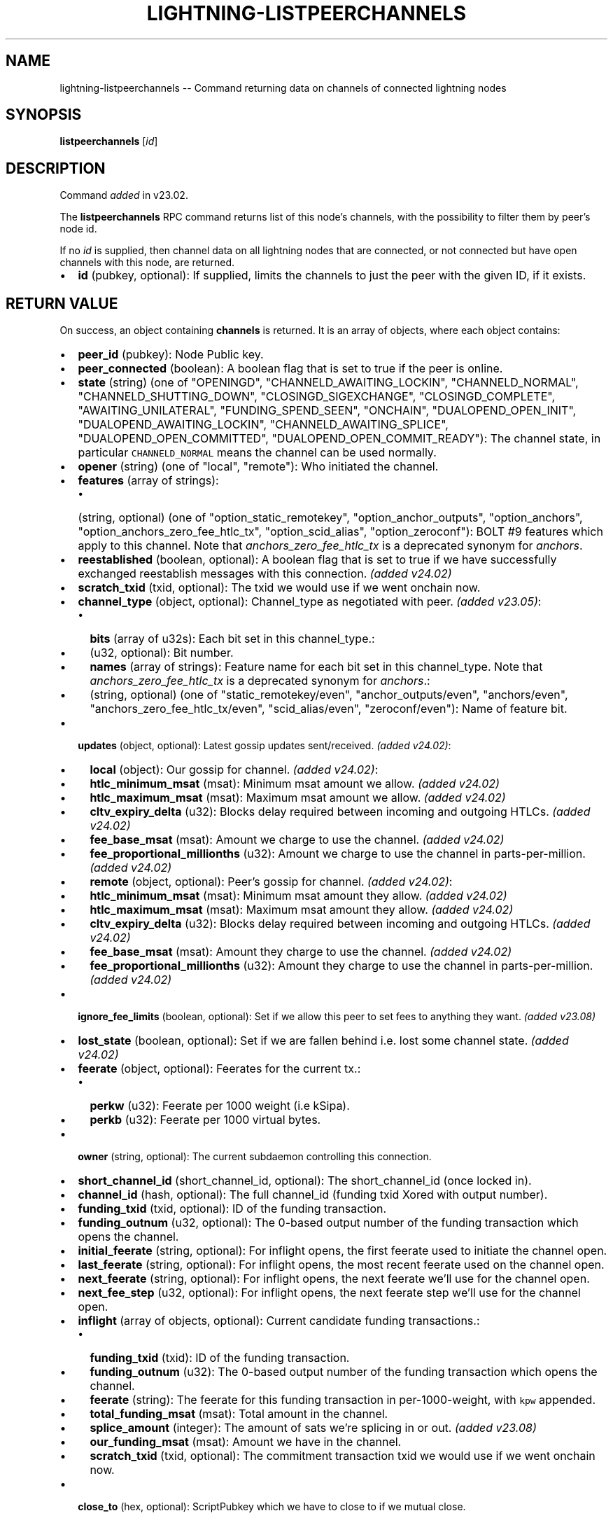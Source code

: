 .\" -*- mode: troff; coding: utf-8 -*-
.TH "LIGHTNING-LISTPEERCHANNELS" "7" "" "Core Lightning pre-v24.08" ""
.SH
NAME
.LP
lightning-listpeerchannels -- Command returning data on channels of connected lightning nodes
.SH
SYNOPSIS
.LP
\fBlistpeerchannels\fR [\fIid\fR] 
.SH
DESCRIPTION
.LP
Command \fIadded\fR in v23.02.
.PP
The \fBlistpeerchannels\fR RPC command returns list of this node's channels, with the possibility to filter them by peer's node id.
.PP
If no \fIid\fR is supplied, then channel data on all lightning nodes that are connected, or not connected but have open channels with this node, are returned.
.IP "\(bu" 2
\fBid\fR (pubkey, optional): If supplied, limits the channels to just the peer with the given ID, if it exists.
.SH
RETURN VALUE
.LP
On success, an object containing \fBchannels\fR is returned. It is an array of objects, where each object contains:
.IP "\(bu" 2
\fBpeer_id\fR (pubkey): Node Public key.
.if n \
.sp -1
.if t \
.sp -0.25v
.IP "\(bu" 2
\fBpeer_connected\fR (boolean): A boolean flag that is set to true if the peer is online.
.if n \
.sp -1
.if t \
.sp -0.25v
.IP "\(bu" 2
\fBstate\fR (string) (one of \(dqOPENINGD\(dq, \(dqCHANNELD_AWAITING_LOCKIN\(dq, \(dqCHANNELD_NORMAL\(dq, \(dqCHANNELD_SHUTTING_DOWN\(dq, \(dqCLOSINGD_SIGEXCHANGE\(dq, \(dqCLOSINGD_COMPLETE\(dq, \(dqAWAITING_UNILATERAL\(dq, \(dqFUNDING_SPEND_SEEN\(dq, \(dqONCHAIN\(dq, \(dqDUALOPEND_OPEN_INIT\(dq, \(dqDUALOPEND_AWAITING_LOCKIN\(dq, \(dqCHANNELD_AWAITING_SPLICE\(dq, \(dqDUALOPEND_OPEN_COMMITTED\(dq, \(dqDUALOPEND_OPEN_COMMIT_READY\(dq): The channel state, in particular \fCCHANNELD_NORMAL\fR means the channel can be used normally.
.if n \
.sp -1
.if t \
.sp -0.25v
.IP "\(bu" 2
\fBopener\fR (string) (one of \(dqlocal\(dq, \(dqremote\(dq): Who initiated the channel.
.if n \
.sp -1
.if t \
.sp -0.25v
.IP "\(bu" 2
\fBfeatures\fR (array of strings):
.RS
.IP "\(bu" 2
(string, optional) (one of \(dqoption_static_remotekey\(dq, \(dqoption_anchor_outputs\(dq, \(dqoption_anchors\(dq, \(dqoption_anchors_zero_fee_htlc_tx\(dq, \(dqoption_scid_alias\(dq, \(dqoption_zeroconf\(dq): BOLT #9 features which apply to this channel. Note that \fIanchors_zero_fee_htlc_tx\fR is a deprecated synonym for \fIanchors\fR.
.RE
.if n \
.sp -1
.if t \
.sp -0.25v
.IP "\(bu" 2
\fBreestablished\fR (boolean, optional): A boolean flag that is set to true if we have successfully exchanged reestablish messages with this connection. \fI(added v24.02)\fR
.if n \
.sp -1
.if t \
.sp -0.25v
.IP "\(bu" 2
\fBscratch_txid\fR (txid, optional): The txid we would use if we went onchain now.
.if n \
.sp -1
.if t \
.sp -0.25v
.IP "\(bu" 2
\fBchannel_type\fR (object, optional): Channel_type as negotiated with peer. \fI(added v23.05)\fR:
.RS
.IP "\(bu" 2
\fBbits\fR (array of u32s): Each bit set in this channel_type.:
.if n \
.sp -1
.if t \
.sp -0.25v
.IP "\(bu" 2
(u32, optional): Bit number.
.if n \
.sp -1
.if t \
.sp -0.25v
.IP "\(bu" 2
\fBnames\fR (array of strings): Feature name for each bit set in this channel_type. Note that \fIanchors_zero_fee_htlc_tx\fR is a deprecated synonym for \fIanchors\fR.:
.if n \
.sp -1
.if t \
.sp -0.25v
.IP "\(bu" 2
(string, optional) (one of \(dqstatic_remotekey/even\(dq, \(dqanchor_outputs/even\(dq, \(dqanchors/even\(dq, \(dqanchors_zero_fee_htlc_tx/even\(dq, \(dqscid_alias/even\(dq, \(dqzeroconf/even\(dq): Name of feature bit.
.RE
.if n \
.sp -1
.if t \
.sp -0.25v
.IP "\(bu" 2
\fBupdates\fR (object, optional): Latest gossip updates sent/received. \fI(added v24.02)\fR:
.RS
.IP "\(bu" 2
\fBlocal\fR (object): Our gossip for channel. \fI(added v24.02)\fR:
.if n \
.sp -1
.if t \
.sp -0.25v
.IP "\(bu" 2
\fBhtlc_minimum_msat\fR (msat): Minimum msat amount we allow. \fI(added v24.02)\fR
.if n \
.sp -1
.if t \
.sp -0.25v
.IP "\(bu" 2
\fBhtlc_maximum_msat\fR (msat): Maximum msat amount we allow. \fI(added v24.02)\fR
.if n \
.sp -1
.if t \
.sp -0.25v
.IP "\(bu" 2
\fBcltv_expiry_delta\fR (u32): Blocks delay required between incoming and outgoing HTLCs. \fI(added v24.02)\fR
.if n \
.sp -1
.if t \
.sp -0.25v
.IP "\(bu" 2
\fBfee_base_msat\fR (msat): Amount we charge to use the channel. \fI(added v24.02)\fR
.if n \
.sp -1
.if t \
.sp -0.25v
.IP "\(bu" 2
\fBfee_proportional_millionths\fR (u32): Amount we charge to use the channel in parts-per-million. \fI(added v24.02)\fR
.if n \
.sp -1
.if t \
.sp -0.25v
.IP "\(bu" 2
\fBremote\fR (object, optional): Peer's gossip for channel. \fI(added v24.02)\fR:
.if n \
.sp -1
.if t \
.sp -0.25v
.IP "\(bu" 2
\fBhtlc_minimum_msat\fR (msat): Minimum msat amount they allow. \fI(added v24.02)\fR
.if n \
.sp -1
.if t \
.sp -0.25v
.IP "\(bu" 2
\fBhtlc_maximum_msat\fR (msat): Maximum msat amount they allow. \fI(added v24.02)\fR
.if n \
.sp -1
.if t \
.sp -0.25v
.IP "\(bu" 2
\fBcltv_expiry_delta\fR (u32): Blocks delay required between incoming and outgoing HTLCs. \fI(added v24.02)\fR
.if n \
.sp -1
.if t \
.sp -0.25v
.IP "\(bu" 2
\fBfee_base_msat\fR (msat): Amount they charge to use the channel. \fI(added v24.02)\fR
.if n \
.sp -1
.if t \
.sp -0.25v
.IP "\(bu" 2
\fBfee_proportional_millionths\fR (u32): Amount they charge to use the channel in parts-per-million. \fI(added v24.02)\fR
.RE
.if n \
.sp -1
.if t \
.sp -0.25v
.IP "\(bu" 2
\fBignore_fee_limits\fR (boolean, optional): Set if we allow this peer to set fees to anything they want. \fI(added v23.08)\fR
.if n \
.sp -1
.if t \
.sp -0.25v
.IP "\(bu" 2
\fBlost_state\fR (boolean, optional): Set if we are fallen behind i.e. lost some channel state. \fI(added v24.02)\fR
.if n \
.sp -1
.if t \
.sp -0.25v
.IP "\(bu" 2
\fBfeerate\fR (object, optional): Feerates for the current tx.:
.RS
.IP "\(bu" 2
\fBperkw\fR (u32): Feerate per 1000 weight (i.e kSipa).
.if n \
.sp -1
.if t \
.sp -0.25v
.IP "\(bu" 2
\fBperkb\fR (u32): Feerate per 1000 virtual bytes.
.RE
.if n \
.sp -1
.if t \
.sp -0.25v
.IP "\(bu" 2
\fBowner\fR (string, optional): The current subdaemon controlling this connection.
.if n \
.sp -1
.if t \
.sp -0.25v
.IP "\(bu" 2
\fBshort_channel_id\fR (short_channel_id, optional): The short_channel_id (once locked in).
.if n \
.sp -1
.if t \
.sp -0.25v
.IP "\(bu" 2
\fBchannel_id\fR (hash, optional): The full channel_id (funding txid Xored with output number).
.if n \
.sp -1
.if t \
.sp -0.25v
.IP "\(bu" 2
\fBfunding_txid\fR (txid, optional): ID of the funding transaction.
.if n \
.sp -1
.if t \
.sp -0.25v
.IP "\(bu" 2
\fBfunding_outnum\fR (u32, optional): The 0-based output number of the funding transaction which opens the channel.
.if n \
.sp -1
.if t \
.sp -0.25v
.IP "\(bu" 2
\fBinitial_feerate\fR (string, optional): For inflight opens, the first feerate used to initiate the channel open.
.if n \
.sp -1
.if t \
.sp -0.25v
.IP "\(bu" 2
\fBlast_feerate\fR (string, optional): For inflight opens, the most recent feerate used on the channel open.
.if n \
.sp -1
.if t \
.sp -0.25v
.IP "\(bu" 2
\fBnext_feerate\fR (string, optional): For inflight opens, the next feerate we'll use for the channel open.
.if n \
.sp -1
.if t \
.sp -0.25v
.IP "\(bu" 2
\fBnext_fee_step\fR (u32, optional): For inflight opens, the next feerate step we'll use for the channel open.
.if n \
.sp -1
.if t \
.sp -0.25v
.IP "\(bu" 2
\fBinflight\fR (array of objects, optional): Current candidate funding transactions.:
.RS
.IP "\(bu" 2
\fBfunding_txid\fR (txid): ID of the funding transaction.
.if n \
.sp -1
.if t \
.sp -0.25v
.IP "\(bu" 2
\fBfunding_outnum\fR (u32): The 0-based output number of the funding transaction which opens the channel.
.if n \
.sp -1
.if t \
.sp -0.25v
.IP "\(bu" 2
\fBfeerate\fR (string): The feerate for this funding transaction in per-1000-weight, with \fCkpw\fR appended.
.if n \
.sp -1
.if t \
.sp -0.25v
.IP "\(bu" 2
\fBtotal_funding_msat\fR (msat): Total amount in the channel.
.if n \
.sp -1
.if t \
.sp -0.25v
.IP "\(bu" 2
\fBsplice_amount\fR (integer): The amount of sats we're splicing in or out. \fI(added v23.08)\fR
.if n \
.sp -1
.if t \
.sp -0.25v
.IP "\(bu" 2
\fBour_funding_msat\fR (msat): Amount we have in the channel.
.if n \
.sp -1
.if t \
.sp -0.25v
.IP "\(bu" 2
\fBscratch_txid\fR (txid, optional): The commitment transaction txid we would use if we went onchain now.
.RE
.if n \
.sp -1
.if t \
.sp -0.25v
.IP "\(bu" 2
\fBclose_to\fR (hex, optional): ScriptPubkey which we have to close to if we mutual close.
.if n \
.sp -1
.if t \
.sp -0.25v
.IP "\(bu" 2
\fBprivate\fR (boolean, optional): If True, we will not announce this channel.
.if n \
.sp -1
.if t \
.sp -0.25v
.IP "\(bu" 2
\fBcloser\fR (string, optional) (one of \(dqlocal\(dq, \(dqremote\(dq): Who initiated the channel close (only present if closing).
.if n \
.sp -1
.if t \
.sp -0.25v
.IP "\(bu" 2
\fBfunding\fR (object, optional):
.RS
.IP "\(bu" 2
\fBlocal_funds_msat\fR (msat): Amount of channel we funded.
.if n \
.sp -1
.if t \
.sp -0.25v
.IP "\(bu" 2
\fBremote_funds_msat\fR (msat): Amount of channel they funded.
.if n \
.sp -1
.if t \
.sp -0.25v
.IP "\(bu" 2
\fBpushed_msat\fR (msat, optional): Amount pushed from opener to peer.
.if n \
.sp -1
.if t \
.sp -0.25v
.IP "\(bu" 2
\fBfee_paid_msat\fR (msat, optional): Amount we paid peer at open.
.if n \
.sp -1
.if t \
.sp -0.25v
.IP "\(bu" 2
\fBfee_rcvd_msat\fR (msat, optional): Amount we were paid by peer at open.
.RE
.if n \
.sp -1
.if t \
.sp -0.25v
.IP "\(bu" 2
\fBto_us_msat\fR (msat, optional): How much of channel is owed to us.
.if n \
.sp -1
.if t \
.sp -0.25v
.IP "\(bu" 2
\fBmin_to_us_msat\fR (msat, optional): Least amount owed to us ever. If the peer were to successfully steal from us, this is the amount we would still retain.
.if n \
.sp -1
.if t \
.sp -0.25v
.IP "\(bu" 2
\fBmax_to_us_msat\fR (msat, optional): Most amount owed to us ever. If we were to successfully steal from the peer, this is the amount we could potentially get.
.if n \
.sp -1
.if t \
.sp -0.25v
.IP "\(bu" 2
\fBtotal_msat\fR (msat, optional): Total amount in the channel.
.if n \
.sp -1
.if t \
.sp -0.25v
.IP "\(bu" 2
\fBfee_base_msat\fR (msat, optional): Amount we charge to use the channel.
.if n \
.sp -1
.if t \
.sp -0.25v
.IP "\(bu" 2
\fBfee_proportional_millionths\fR (u32, optional): Amount we charge to use the channel in parts-per-million.
.if n \
.sp -1
.if t \
.sp -0.25v
.IP "\(bu" 2
\fBdust_limit_msat\fR (msat, optional): Minimum amount for an output on the channel transactions.
.if n \
.sp -1
.if t \
.sp -0.25v
.IP "\(bu" 2
\fBmax_total_htlc_in_msat\fR (msat, optional): Max amount accept in a single payment.
.if n \
.sp -1
.if t \
.sp -0.25v
.IP "\(bu" 2
\fBtheir_reserve_msat\fR (msat, optional): Minimum we insist they keep in channel. If they have less than this in the channel, they cannot send to us on that channel. The default is 1% of the total channel capacity.
.if n \
.sp -1
.if t \
.sp -0.25v
.IP "\(bu" 2
\fBour_reserve_msat\fR (msat, optional): Minimum they insist we keep in channel. If you have less than this in the channel, you cannot send out via this channel.
.if n \
.sp -1
.if t \
.sp -0.25v
.IP "\(bu" 2
\fBspendable_msat\fR (msat, optional): An estimate of the total we could send through channel (can be wrong because adding HTLCs requires an increase in fees paid to onchain miners, and onchain fees change dynamically according to onchain activity).
.if n \
.sp -1
.if t \
.sp -0.25v
.IP "\(bu" 2
\fBreceivable_msat\fR (msat, optional): An estimate of the total peer could send through channel.
.if n \
.sp -1
.if t \
.sp -0.25v
.IP "\(bu" 2
\fBminimum_htlc_in_msat\fR (msat, optional): The minimum amount HTLC we accept.
.if n \
.sp -1
.if t \
.sp -0.25v
.IP "\(bu" 2
\fBminimum_htlc_out_msat\fR (msat, optional): The minimum amount HTLC we will send.
.if n \
.sp -1
.if t \
.sp -0.25v
.IP "\(bu" 2
\fBmaximum_htlc_out_msat\fR (msat, optional): The maximum amount HTLC we will send.
.if n \
.sp -1
.if t \
.sp -0.25v
.IP "\(bu" 2
\fBtheir_to_self_delay\fR (u32, optional): The number of blocks before they can take their funds if they unilateral close.
.if n \
.sp -1
.if t \
.sp -0.25v
.IP "\(bu" 2
\fBour_to_self_delay\fR (u32, optional): The number of blocks before we can take our funds if we unilateral close.
.if n \
.sp -1
.if t \
.sp -0.25v
.IP "\(bu" 2
\fBmax_accepted_htlcs\fR (u32, optional): Maximum number of incoming HTLC we will accept at once.
.if n \
.sp -1
.if t \
.sp -0.25v
.IP "\(bu" 2
\fBalias\fR (object, optional):
.RS
.IP "\(bu" 2
\fBlocal\fR (short_channel_id, optional): An alias assigned by this node to this channel, used for outgoing payments.
.if n \
.sp -1
.if t \
.sp -0.25v
.IP "\(bu" 2
\fBremote\fR (short_channel_id, optional): An alias assigned by the remote node to this channel, usable in routehints and invoices.
.RE
.if n \
.sp -1
.if t \
.sp -0.25v
.IP "\(bu" 2
\fBstate_changes\fR (array of objects, optional): Prior state changes.:
.RS
.IP "\(bu" 2
\fBtimestamp\fR (string): UTC timestamp of form YYYY-mm-ddTHH:MM:SS.%03dZ.
.if n \
.sp -1
.if t \
.sp -0.25v
.IP "\(bu" 2
\fBold_state\fR (string) (one of \(dqOPENINGD\(dq, \(dqCHANNELD_AWAITING_LOCKIN\(dq, \(dqCHANNELD_NORMAL\(dq, \(dqCHANNELD_SHUTTING_DOWN\(dq, \(dqCLOSINGD_SIGEXCHANGE\(dq, \(dqCLOSINGD_COMPLETE\(dq, \(dqAWAITING_UNILATERAL\(dq, \(dqFUNDING_SPEND_SEEN\(dq, \(dqONCHAIN\(dq, \(dqDUALOPEND_OPEN_INIT\(dq, \(dqDUALOPEND_AWAITING_LOCKIN\(dq, \(dqDUALOPEND_OPEN_COMMITTED\(dq, \(dqDUALOPEND_OPEN_COMMIT_READY\(dq, \(dqCHANNELD_AWAITING_SPLICE\(dq): Previous state.
.if n \
.sp -1
.if t \
.sp -0.25v
.IP "\(bu" 2
\fBnew_state\fR (string) (one of \(dqOPENINGD\(dq, \(dqCHANNELD_AWAITING_LOCKIN\(dq, \(dqCHANNELD_NORMAL\(dq, \(dqCHANNELD_SHUTTING_DOWN\(dq, \(dqCLOSINGD_SIGEXCHANGE\(dq, \(dqCLOSINGD_COMPLETE\(dq, \(dqAWAITING_UNILATERAL\(dq, \(dqFUNDING_SPEND_SEEN\(dq, \(dqONCHAIN\(dq, \(dqDUALOPEND_OPEN_INIT\(dq, \(dqDUALOPEND_AWAITING_LOCKIN\(dq, \(dqDUALOPEND_OPEN_COMMITTED\(dq, \(dqDUALOPEND_OPEN_COMMIT_READY\(dq, \(dqCHANNELD_AWAITING_SPLICE\(dq): New state.
.if n \
.sp -1
.if t \
.sp -0.25v
.IP "\(bu" 2
\fBcause\fR (string) (one of \(dqunknown\(dq, \(dqlocal\(dq, \(dquser\(dq, \(dqremote\(dq, \(dqprotocol\(dq, \(dqonchain\(dq): What caused the change.
.if n \
.sp -1
.if t \
.sp -0.25v
.IP "\(bu" 2
\fBmessage\fR (string): Human-readable explanation.
.RE
.if n \
.sp -1
.if t \
.sp -0.25v
.IP "\(bu" 2
\fBstatus\fR (array of strings, optional):
.RS
.IP "\(bu" 2
(string, optional): Billboard log of significant changes.
.RE
.if n \
.sp -1
.if t \
.sp -0.25v
.IP "\(bu" 2
\fBin_payments_offered\fR (u64, optional): Number of incoming payment attempts.
.if n \
.sp -1
.if t \
.sp -0.25v
.IP "\(bu" 2
\fBin_offered_msat\fR (msat, optional): Total amount of incoming payment attempts.
.if n \
.sp -1
.if t \
.sp -0.25v
.IP "\(bu" 2
\fBin_payments_fulfilled\fR (u64, optional): Number of successful incoming payment attempts.
.if n \
.sp -1
.if t \
.sp -0.25v
.IP "\(bu" 2
\fBin_fulfilled_msat\fR (msat, optional): Total amount of successful incoming payment attempts.
.if n \
.sp -1
.if t \
.sp -0.25v
.IP "\(bu" 2
\fBout_payments_offered\fR (u64, optional): Number of outgoing payment attempts.
.if n \
.sp -1
.if t \
.sp -0.25v
.IP "\(bu" 2
\fBout_offered_msat\fR (msat, optional): Total amount of outgoing payment attempts.
.if n \
.sp -1
.if t \
.sp -0.25v
.IP "\(bu" 2
\fBout_payments_fulfilled\fR (u64, optional): Number of successful outgoing payment attempts.
.if n \
.sp -1
.if t \
.sp -0.25v
.IP "\(bu" 2
\fBout_fulfilled_msat\fR (msat, optional): Total amount of successful outgoing payment attempts.
.if n \
.sp -1
.if t \
.sp -0.25v
.IP "\(bu" 2
\fBlast_stable_connection\fR (u64, optional): Last time we reestablished the open channel and stayed connected for 1 minute. \fI(added v24.02)\fR
.if n \
.sp -1
.if t \
.sp -0.25v
.IP "\(bu" 2
\fBhtlcs\fR (array of objects, optional): Current HTLCs in this channel.:
.RS
.IP "\(bu" 2
\fBdirection\fR (string) (one of \(dqin\(dq, \(dqout\(dq): Whether it came from peer, or is going to peer. \fI(added v23.02)\fR
.if n \
.sp -1
.if t \
.sp -0.25v
.IP "\(bu" 2
\fBid\fR (u64): Unique ID for this htlc on this channel in this direction.
.if n \
.sp -1
.if t \
.sp -0.25v
.IP "\(bu" 2
\fBamount_msat\fR (msat): Amount send/received for this HTLC.
.if n \
.sp -1
.if t \
.sp -0.25v
.IP "\(bu" 2
\fBexpiry\fR (u32): Block this HTLC expires at (after which an \fCin\fR direction HTLC will be returned to the peer, an \fCout\fR returned to us). If this expiry is too close, lightningd(8) will automatically unilaterally close the channel in order to enforce the timeout onchain.
.if n \
.sp -1
.if t \
.sp -0.25v
.IP "\(bu" 2
\fBpayment_hash\fR (hash): The hash of the payment_preimage which will prove payment.
.if n \
.sp -1
.if t \
.sp -0.25v
.IP "\(bu" 2
\fBlocal_trimmed\fR (boolean, optional) (always \fItrue\fR): If this is too small to enforce onchain; it doesn't appear in the commitment transaction and will not be enforced in a unilateral close. Generally true if the HTLC (after subtracting onchain fees) is below the \fCdust_limit_msat\fR for the channel.
.if n \
.sp -1
.if t \
.sp -0.25v
.IP "\(bu" 2
\fBstatus\fR (string, optional): Set if this HTLC is currently waiting on a hook (and shows what plugin).
.RE
.IP
If \fBdirection\fR is \(dqout\(dq:
- \fBstate\fR (string) (one of \(dqSENT_ADD_HTLC\(dq, \(dqSENT_ADD_COMMIT\(dq, \(dqRCVD_ADD_REVOCATION\(dq, \(dqRCVD_ADD_ACK_COMMIT\(dq, \(dqSENT_ADD_ACK_REVOCATION\(dq, \(dqRCVD_REMOVE_HTLC\(dq, \(dqRCVD_REMOVE_COMMIT\(dq, \(dqSENT_REMOVE_REVOCATION\(dq, \(dqSENT_REMOVE_ACK_COMMIT\(dq, \(dqRCVD_REMOVE_ACK_REVOCATION\(dq): Status of the HTLC.
.IP
If \fBdirection\fR is \(dqin\(dq:
- \fBstate\fR (string) (one of \(dqRCVD_ADD_HTLC\(dq, \(dqRCVD_ADD_COMMIT\(dq, \(dqSENT_ADD_REVOCATION\(dq, \(dqSENT_ADD_ACK_COMMIT\(dq, \(dqRCVD_ADD_ACK_REVOCATION\(dq, \(dqSENT_REMOVE_HTLC\(dq, \(dqSENT_REMOVE_COMMIT\(dq, \(dqRCVD_REMOVE_REVOCATION\(dq, \(dqRCVD_REMOVE_ACK_COMMIT\(dq, \(dqSENT_REMOVE_ACK_REVOCATION\(dq): Status of the HTLC.
.LP
If \fBpeer_connected\fR is \fItrue\fR:
- \fBreestablished\fR (boolean, optional): True if we have successfully exchanged reestablish messages this connection.
.PP
If \fBclose_to\fR is present:
- \fBclose_to_addr\fR (string, optional): The bitcoin address we will close to (present if close_to_addr is a standardized address).
.PP
If \fBscratch_txid\fR is present:
- \fBlast_tx_fee_msat\fR (msat): Fee attached to this the current tx.
.PP
If \fBshort_channel_id\fR is present:
- \fBdirection\fR (u32): 0 if we're the lesser node_id, 1 if we're the greater (as used in BOLT #7 channel_update). \fI(added v23.02)\fR
.PP
If \fBinflight\fR is present:
- \fBinitial_feerate\fR (string): The feerate for the initial funding transaction in per-1000-weight, with \fCkpw\fR appended.
- \fBlast_feerate\fR (string): The feerate for the latest funding transaction in per-1000-weight, with \fCkpw\fR appended.
- \fBnext_feerate\fR (string): The minimum feerate for the next funding transaction in per-1000-weight, with \fCkpw\fR appended.
.PP
The \fIstate\fR field values (and \fIold_state\fR / \fInew_state\fR) are worth describing further:
.IP "\(bu" 2
\fCOPENINGD\fR: The channel funding protocol with the peer is ongoing and both sides are negotiating parameters.
.if n \
.sp -1
.if t \
.sp -0.25v
.IP "\(bu" 2
\fCDUALOPEND_OPEN_INIT\fR: Like \fCOPENINGD\fR, but for v2 connections which are using collaborative opens.
.if n \
.sp -1
.if t \
.sp -0.25v
.IP "\(bu" 2
\fCDUALOPEND_OPEN_COMMIT_READY\fR: Like \fCOPENINGD\fR, but for v2 connections which are using collaborative opens. You're ready to send your commitment signed to your peer.
.if n \
.sp -1
.if t \
.sp -0.25v
.IP "\(bu" 2
\fCDUALOPEND_OPEN_COMMITTED\fR: Like \fCOPENINGD\fR, but for v2 connections which are using collaborative opens. You've gotten an initial signed commitment from your peer.
.if n \
.sp -1
.if t \
.sp -0.25v
.IP "\(bu" 2
\fCCHANNELD_AWAITING_LOCKIN\fR / \fCDUALOPEND_AWAITING_LOCKIN\fR: The peer and you have agreed on channel parameters and are just waiting for the channel funding transaction to be confirmed deeply (original and collaborative open protocols, respectively). Both you and the peer must acknowledge the channel funding transaction to be confirmed deeply before entering the next state. Also, you can increase the onchain fee for channels in \fCDUALOPEND_AWAITING_LOCKIN\fR using lightning-openchannel_bump(7).
.if n \
.sp -1
.if t \
.sp -0.25v
.IP "\(bu" 2
\fCCHANNELD_NORMAL\fR: The channel can be used for normal payments.
.if n \
.sp -1
.if t \
.sp -0.25v
.IP "\(bu" 2
\fCCHANNELD_SHUTTING_DOWN\fR: A mutual close was requested (by you or peer) and both of you are waiting for HTLCs in-flight to be either failed or succeeded. The channel can no longer be used for normal payments and forwarding. Mutual close will proceed only once all HTLCs in the channel have either been fulfilled or failed.
.if n \
.sp -1
.if t \
.sp -0.25v
.IP "\(bu" 2
\fCCLOSINGD_SIGEXCHANGE\fR: You and the peer are negotiating the mutual close onchain fee.
.if n \
.sp -1
.if t \
.sp -0.25v
.IP "\(bu" 2
\fCCLOSINGD_COMPLETE\fR: You and the peer have agreed on the mutual close onchain fee and are awaiting the mutual close getting confirmed deeply.
.if n \
.sp -1
.if t \
.sp -0.25v
.IP "\(bu" 2
\fCAWAITING_UNILATERAL\fR: You initiated a unilateral close, and are now waiting for the peer-selected unilateral close timeout to complete.
.if n \
.sp -1
.if t \
.sp -0.25v
.IP "\(bu" 2
\fCFUNDING_SPEND_SEEN\fR: You saw the funding transaction getting spent (usually the peer initiated a unilateral close) and will now determine what exactly happened (i.e. if it was a theft attempt).
.if n \
.sp -1
.if t \
.sp -0.25v
.IP "\(bu" 2
\fCONCHAIN\fR: You saw the funding transaction getting spent and now know what happened (i.e. if it was a proper unilateral close by the peer, or a theft attempt).
.SH
ERRORS
.LP
On error the returned object will contain \fCcode\fR and \fCmessage\fR properties, with \fCcode\fR being one of the following:
.IP "\(bu" 2
-32602: If the given parameters are wrong.
.SH
AUTHOR
.LP
Michael Hawkins <\fImichael.hawkins@protonmail.com\fR>.
.SH
SEE ALSO
.LP
lightning-connect(7), lightning-fundchannel_start(7)
.SH
RESOURCES
.LP
Main web site: \fIhttps://github.com/ElementsProject/lightning\fR
Lightning RFC site (BOLT #9): 
\fIhttps://github.com/lightningnetwork/lightning-rfc/blob/master/09-features.md\fR
.SH
EXAMPLES
.LP
\fBExample 1\fR: 
.PP
Request:
.LP
.EX
$ lightning-cli listpeerchannels -k \(dqid\(dq=\(dq022d223620a359a47ff7f7ac447c85c46c923da53389221a0054c11c1e3ca31d59\(dq
.EE
.LP
.EX
{
  \(dqid\(dq: \(dqexample:listpeerchannels#1\(dq,
  \(dqmethod\(dq: \(dqlistpeerchannels\(dq,
  \(dqparams\(dq: {
    \(dqid\(dq: \(dq022d223620a359a47ff7f7ac447c85c46c923da53389221a0054c11c1e3ca31d59\(dq
  }
}
.EE
.PP
Response:
.LP
.EX
{
  \(dqchannels\(dq: [
    {
      \(dqpeer_id\(dq: \(dq022d223620a359a47ff7f7ac447c85c46c923da53389221a0054c11c1e3ca31d59\(dq,
      \(dqpeer_connected\(dq: true,
      \(dqreestablished\(dq: true,
      \(dqchannel_type\(dq: {
        \(dqbits\(dq: [
          12,
          22
        ],
        \(dqnames\(dq: [
          \(dqstatic_remotekey/even\(dq,
          \(dqanchors/even\(dq
        ]
      },
      \(dqupdates\(dq: {
        \(dqlocal\(dq: {
          \(dqhtlc_minimum_msat\(dq: 0,
          \(dqhtlc_maximum_msat\(dq: 990000000,
          \(dqcltv_expiry_delta\(dq: 6,
          \(dqfee_base_msat\(dq: 1,
          \(dqfee_proportional_millionths\(dq: 10
        },
        \(dqremote\(dq: {
          \(dqhtlc_minimum_msat\(dq: 0,
          \(dqhtlc_maximum_msat\(dq: 990000000,
          \(dqcltv_expiry_delta\(dq: 6,
          \(dqfee_base_msat\(dq: 1,
          \(dqfee_proportional_millionths\(dq: 10
        }
      },
      \(dqlast_stable_connection\(dq: 1722303707,
      \(dqstate\(dq: \(dqCHANNELD_NORMAL\(dq,
      \(dqscratch_txid\(dq: \(dq80aa008578b3b6924f2362146907e46ad83351d5b9b056bd8537befc3f1d7d65\(dq,
      \(dqlast_tx_fee_msat\(dq: 4221000,
      \(dqlost_state\(dq: false,
      \(dqfeerate\(dq: {
        \(dqperkw\(dq: 3755,
        \(dqperkb\(dq: 15020
      },
      \(dqowner\(dq: \(dqchanneld\(dq,
      \(dqshort_channel_id\(dq: \(dq109x1x1\(dq,
      \(dqdirection\(dq: 1,
      \(dqchannel_id\(dq: \(dq252d1b0a1e57895e84137f28cf19ab2c35847e284c112fefdecc7afeaa5c1de7\(dq,
      \(dqfunding_txid\(dq: \(dq737d6835ddafd515ba9e9def733bb4e4211f6053a32b1422bf1c8cc240850f96\(dq,
      \(dqfunding_outnum\(dq: 1,
      \(dqclose_to_addr\(dq: \(dqbcrt1p8c0ku4mpxq3443rss8e6rjwamztvv8yxvmxtetal5d0n6v39rlwqvfqy6n\(dq,
      \(dqclose_to\(dq: \(dq51203e1f6e576130235ac47081f3a1c9ddd896c61c8666ccbcafbfa35f3d32251fdc\(dq,
      \(dqprivate\(dq: false,
      \(dqopener\(dq: \(dqlocal\(dq,
      \(dqalias\(dq: {
        \(dqlocal\(dq: \(dq2240075x4300189x56636\(dq,
        \(dqremote\(dq: \(dq3321841x5311416x1695\(dq
      },
      \(dqfeatures\(dq: [
        \(dqoption_static_remotekey\(dq,
        \(dqoption_anchors_zero_fee_htlc_tx\(dq,
        \(dqoption_anchors\(dq
      ],
      \(dqfunding\(dq: {
        \(dqlocal_funds_msat\(dq: 1000000000,
        \(dqremote_funds_msat\(dq: 0,
        \(dqpushed_msat\(dq: 0
      },
      \(dqto_us_msat\(dq: 490518792,
      \(dqmin_to_us_msat\(dq: 489918792,
      \(dqmax_to_us_msat\(dq: 1000000000,
      \(dqtotal_msat\(dq: 1000000000,
      \(dqfee_base_msat\(dq: 1,
      \(dqfee_proportional_millionths\(dq: 10,
      \(dqdust_limit_msat\(dq: 546000,
      \(dqmax_total_htlc_in_msat\(dq: 18446744073709552000,
      \(dqtheir_reserve_msat\(dq: 10000000,
      \(dqour_reserve_msat\(dq: 10000000,
      \(dqspendable_msat\(dq: 469223792,
      \(dqreceivable_msat\(dq: 499481208,
      \(dqminimum_htlc_in_msat\(dq: 0,
      \(dqminimum_htlc_out_msat\(dq: 0,
      \(dqmaximum_htlc_out_msat\(dq: 990000000,
      \(dqtheir_to_self_delay\(dq: 5,
      \(dqour_to_self_delay\(dq: 5,
      \(dqmax_accepted_htlcs\(dq: 483,
      \(dqstate_changes\(dq: [
        {
          \(dqtimestamp\(dq: \(dq2024-07-30T01:40:45.942Z\(dq,
          \(dqold_state\(dq: \(dqDUALOPEND_OPEN_COMMITTED\(dq,
          \(dqnew_state\(dq: \(dqDUALOPEND_AWAITING_LOCKIN\(dq,
          \(dqcause\(dq: \(dquser\(dq,
          \(dqmessage\(dq: \(dqSigs exchanged, waiting for lock-in\(dq
        },
        {
          \(dqtimestamp\(dq: \(dq2024-07-30T01:40:47.619Z\(dq,
          \(dqold_state\(dq: \(dqDUALOPEND_AWAITING_LOCKIN\(dq,
          \(dqnew_state\(dq: \(dqCHANNELD_NORMAL\(dq,
          \(dqcause\(dq: \(dquser\(dq,
          \(dqmessage\(dq: \(dqLockin complete\(dq
        }
      ],
      \(dqstatus\(dq: [
        \(dqCHANNELD_NORMAL:Channel ready for use.\(dq
      ],
      \(dqin_payments_offered\(dq: 1,
      \(dqin_offered_msat\(dq: 1000000,
      \(dqin_payments_fulfilled\(dq: 1,
      \(dqin_fulfilled_msat\(dq: 1000000,
      \(dqout_payments_offered\(dq: 10,
      \(dqout_offered_msat\(dq: 510501210,
      \(dqout_payments_fulfilled\(dq: 8,
      \(dqout_fulfilled_msat\(dq: 510481208,
      \(dqhtlcs\(dq: []
    }
  ]
}
.EE
.PP
\fBExample 2\fR: 
.PP
Request:
.LP
.EX
$ lightning-cli listpeerchannels
.EE
.LP
.EX
{
  \(dqid\(dq: \(dqexample:listpeerchannels#2\(dq,
  \(dqmethod\(dq: \(dqlistpeerchannels\(dq,
  \(dqparams\(dq: {}
}
.EE
.PP
Response:
.LP
.EX
{
  \(dqchannels\(dq: [
    {
      \(dqpeer_id\(dq: \(dq022d223620a359a47ff7f7ac447c85c46c923da53389221a0054c11c1e3ca31d59\(dq,
      \(dqpeer_connected\(dq: true,
      \(dqreestablished\(dq: true,
      \(dqchannel_type\(dq: {
        \(dqbits\(dq: [
          12,
          22
        ],
        \(dqnames\(dq: [
          \(dqstatic_remotekey/even\(dq,
          \(dqanchors/even\(dq
        ]
      },
      \(dqupdates\(dq: {
        \(dqlocal\(dq: {
          \(dqhtlc_minimum_msat\(dq: 0,
          \(dqhtlc_maximum_msat\(dq: 990000000,
          \(dqcltv_expiry_delta\(dq: 6,
          \(dqfee_base_msat\(dq: 1,
          \(dqfee_proportional_millionths\(dq: 10
        },
        \(dqremote\(dq: {
          \(dqhtlc_minimum_msat\(dq: 0,
          \(dqhtlc_maximum_msat\(dq: 990000000,
          \(dqcltv_expiry_delta\(dq: 6,
          \(dqfee_base_msat\(dq: 1,
          \(dqfee_proportional_millionths\(dq: 10
        }
      },
      \(dqlast_stable_connection\(dq: 1722303707,
      \(dqstate\(dq: \(dqCHANNELD_NORMAL\(dq,
      \(dqscratch_txid\(dq: \(dq80aa008578b3b6924f2362146907e46ad83351d5b9b056bd8537befc3f1d7d65\(dq,
      \(dqlast_tx_fee_msat\(dq: 4221000,
      \(dqlost_state\(dq: false,
      \(dqfeerate\(dq: {
        \(dqperkw\(dq: 3755,
        \(dqperkb\(dq: 15020
      },
      \(dqowner\(dq: \(dqchanneld\(dq,
      \(dqshort_channel_id\(dq: \(dq109x1x1\(dq,
      \(dqdirection\(dq: 1,
      \(dqchannel_id\(dq: \(dq252d1b0a1e57895e84137f28cf19ab2c35847e284c112fefdecc7afeaa5c1de7\(dq,
      \(dqfunding_txid\(dq: \(dq737d6835ddafd515ba9e9def733bb4e4211f6053a32b1422bf1c8cc240850f96\(dq,
      \(dqfunding_outnum\(dq: 1,
      \(dqclose_to_addr\(dq: \(dqbcrt1p8c0ku4mpxq3443rss8e6rjwamztvv8yxvmxtetal5d0n6v39rlwqvfqy6n\(dq,
      \(dqclose_to\(dq: \(dq51203e1f6e576130235ac47081f3a1c9ddd896c61c8666ccbcafbfa35f3d32251fdc\(dq,
      \(dqprivate\(dq: false,
      \(dqopener\(dq: \(dqlocal\(dq,
      \(dqalias\(dq: {
        \(dqlocal\(dq: \(dq2240075x4300189x56636\(dq,
        \(dqremote\(dq: \(dq3321841x5311416x1695\(dq
      },
      \(dqfeatures\(dq: [
        \(dqoption_static_remotekey\(dq,
        \(dqoption_anchors_zero_fee_htlc_tx\(dq,
        \(dqoption_anchors\(dq
      ],
      \(dqfunding\(dq: {
        \(dqlocal_funds_msat\(dq: 1000000000,
        \(dqremote_funds_msat\(dq: 0,
        \(dqpushed_msat\(dq: 0
      },
      \(dqto_us_msat\(dq: 490518792,
      \(dqmin_to_us_msat\(dq: 489918792,
      \(dqmax_to_us_msat\(dq: 1000000000,
      \(dqtotal_msat\(dq: 1000000000,
      \(dqfee_base_msat\(dq: 1,
      \(dqfee_proportional_millionths\(dq: 10,
      \(dqdust_limit_msat\(dq: 546000,
      \(dqmax_total_htlc_in_msat\(dq: 18446744073709552000,
      \(dqtheir_reserve_msat\(dq: 10000000,
      \(dqour_reserve_msat\(dq: 10000000,
      \(dqspendable_msat\(dq: 469223792,
      \(dqreceivable_msat\(dq: 499481208,
      \(dqminimum_htlc_in_msat\(dq: 0,
      \(dqminimum_htlc_out_msat\(dq: 0,
      \(dqmaximum_htlc_out_msat\(dq: 990000000,
      \(dqtheir_to_self_delay\(dq: 5,
      \(dqour_to_self_delay\(dq: 5,
      \(dqmax_accepted_htlcs\(dq: 483,
      \(dqstate_changes\(dq: [
        {
          \(dqtimestamp\(dq: \(dq2024-07-30T01:40:45.942Z\(dq,
          \(dqold_state\(dq: \(dqDUALOPEND_OPEN_COMMITTED\(dq,
          \(dqnew_state\(dq: \(dqDUALOPEND_AWAITING_LOCKIN\(dq,
          \(dqcause\(dq: \(dquser\(dq,
          \(dqmessage\(dq: \(dqSigs exchanged, waiting for lock-in\(dq
        },
        {
          \(dqtimestamp\(dq: \(dq2024-07-30T01:40:47.619Z\(dq,
          \(dqold_state\(dq: \(dqDUALOPEND_AWAITING_LOCKIN\(dq,
          \(dqnew_state\(dq: \(dqCHANNELD_NORMAL\(dq,
          \(dqcause\(dq: \(dquser\(dq,
          \(dqmessage\(dq: \(dqLockin complete\(dq
        }
      ],
      \(dqstatus\(dq: [
        \(dqCHANNELD_NORMAL:Channel ready for use.\(dq
      ],
      \(dqin_payments_offered\(dq: 1,
      \(dqin_offered_msat\(dq: 1000000,
      \(dqin_payments_fulfilled\(dq: 1,
      \(dqin_fulfilled_msat\(dq: 1000000,
      \(dqout_payments_offered\(dq: 10,
      \(dqout_offered_msat\(dq: 510501210,
      \(dqout_payments_fulfilled\(dq: 8,
      \(dqout_fulfilled_msat\(dq: 510481208,
      \(dqhtlcs\(dq: []
    }
  ]
}
.EE
.PP
